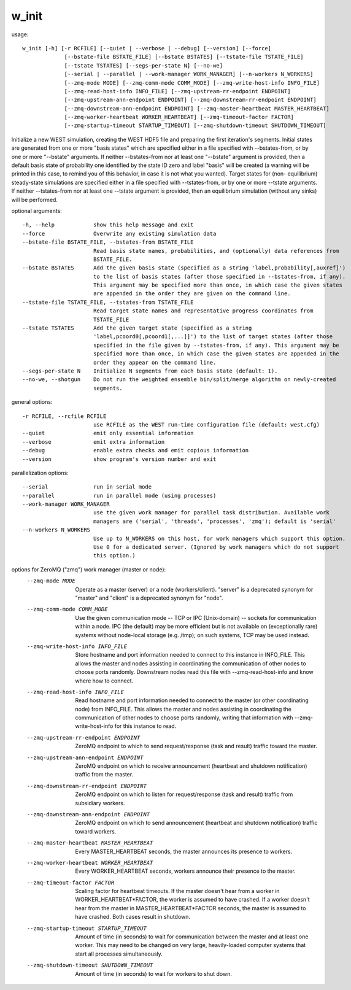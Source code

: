 .. _w_init:

w_init
======

usage::

 w_init [-h] [-r RCFILE] [--quiet | --verbose | --debug] [--version] [--force]
              [--bstate-file BSTATE_FILE] [--bstate BSTATES] [--tstate-file TSTATE_FILE]
              [--tstate TSTATES] [--segs-per-state N] [--no-we]
              [--serial | --parallel | --work-manager WORK_MANAGER] [--n-workers N_WORKERS]
              [--zmq-mode MODE] [--zmq-comm-mode COMM_MODE] [--zmq-write-host-info INFO_FILE]
              [--zmq-read-host-info INFO_FILE] [--zmq-upstream-rr-endpoint ENDPOINT]
              [--zmq-upstream-ann-endpoint ENDPOINT] [--zmq-downstream-rr-endpoint ENDPOINT]
              [--zmq-downstream-ann-endpoint ENDPOINT] [--zmq-master-heartbeat MASTER_HEARTBEAT]
              [--zmq-worker-heartbeat WORKER_HEARTBEAT] [--zmq-timeout-factor FACTOR]
              [--zmq-startup-timeout STARTUP_TIMEOUT] [--zmq-shutdown-timeout SHUTDOWN_TIMEOUT]

Initialize a new WEST simulation, creating the WEST HDF5 file and preparing the first iteration's
segments. Initial states are generated from one or more "basis states" which are specified either in a
file specified with --bstates-from, or by one or more "--bstate" arguments. If neither --bstates-from
nor at least one "--bstate" argument is provided, then a default basis state of probability one
identified by the state ID zero and label "basis" will be created (a warning will be printed in this
case, to remind you of this behavior, in case it is not what you wanted). Target states for (non-
equilibrium) steady-state simulations are specified either in a file specified with --tstates-from, or
by one or more --tstate arguments. If neither --tstates-from nor at least one --tstate argument is
provided, then an equilibrium simulation (without any sinks) will be performed.

optional arguments::

  -h, --help            show this help message and exit
  --force               Overwrite any existing simulation data
  --bstate-file BSTATE_FILE, --bstates-from BSTATE_FILE
                        Read basis state names, probabilities, and (optionally) data references from
                        BSTATE_FILE.
  --bstate BSTATES      Add the given basis state (specified as a string 'label,probability[,auxref]')
                        to the list of basis states (after those specified in --bstates-from, if any).
                        This argument may be specified more than once, in which case the given states
                        are appended in the order they are given on the command line.
  --tstate-file TSTATE_FILE, --tstates-from TSTATE_FILE
                        Read target state names and representative progress coordinates from
                        TSTATE_FILE
  --tstate TSTATES      Add the given target state (specified as a string
                        'label,pcoord0[,pcoord1[,...]]') to the list of target states (after those
                        specified in the file given by --tstates-from, if any). This argument may be
                        specified more than once, in which case the given states are appended in the
                        order they appear on the command line.
  --segs-per-state N    Initialize N segments from each basis state (default: 1).
  --no-we, --shotgun    Do not run the weighted ensemble bin/split/merge algorithm on newly-created
                        segments.

general options::

  -r RCFILE, --rcfile RCFILE
                        use RCFILE as the WEST run-time configuration file (default: west.cfg)
  --quiet               emit only essential information
  --verbose             emit extra information
  --debug               enable extra checks and emit copious information
  --version             show program's version number and exit

parallelization options::

  --serial              run in serial mode
  --parallel            run in parallel mode (using processes)
  --work-manager WORK_MANAGER
                        use the given work manager for parallel task distribution. Available work
                        managers are ('serial', 'threads', 'processes', 'zmq'); default is 'serial'
  --n-workers N_WORKERS
                        Use up to N_WORKERS on this host, for work managers which support this option.
                        Use 0 for a dedicated server. (Ignored by work managers which do not support
                        this option.)

options for ZeroMQ ("zmq") work manager (master or node):
  --zmq-mode MODE       Operate as a master (server) or a node (workers/client). "server" is a
                        deprecated synonym for "master" and "client" is a deprecated synonym for
                        "node".
  --zmq-comm-mode COMM_MODE
                        Use the given communication mode -- TCP or IPC (Unix-domain) -- sockets for
                        communication within a node. IPC (the default) may be more efficient but is not
                        available on (exceptionally rare) systems without node-local storage (e.g.
                        /tmp); on such systems, TCP may be used instead.
  --zmq-write-host-info INFO_FILE
                        Store hostname and port information needed to connect to this instance in
                        INFO_FILE. This allows the master and nodes assisting in coordinating the
                        communication of other nodes to choose ports randomly. Downstream nodes read
                        this file with --zmq-read-host-info and know where how to connect.
  --zmq-read-host-info INFO_FILE
                        Read hostname and port information needed to connect to the master (or other
                        coordinating node) from INFO_FILE. This allows the master and nodes assisting
                        in coordinating the communication of other nodes to choose ports randomly,
                        writing that information with --zmq-write-host-info for this instance to read.
  --zmq-upstream-rr-endpoint ENDPOINT
                        ZeroMQ endpoint to which to send request/response (task and result) traffic
                        toward the master.
  --zmq-upstream-ann-endpoint ENDPOINT
                        ZeroMQ endpoint on which to receive announcement (heartbeat and shutdown
                        notification) traffic from the master.
  --zmq-downstream-rr-endpoint ENDPOINT
                        ZeroMQ endpoint on which to listen for request/response (task and result)
                        traffic from subsidiary workers.
  --zmq-downstream-ann-endpoint ENDPOINT
                        ZeroMQ endpoint on which to send announcement (heartbeat and shutdown
                        notification) traffic toward workers.
  --zmq-master-heartbeat MASTER_HEARTBEAT
                        Every MASTER_HEARTBEAT seconds, the master announces its presence to workers.
  --zmq-worker-heartbeat WORKER_HEARTBEAT
                        Every WORKER_HEARTBEAT seconds, workers announce their presence to the master.
  --zmq-timeout-factor FACTOR
                        Scaling factor for heartbeat timeouts. If the master doesn't hear from a worker
                        in WORKER_HEARTBEAT*FACTOR, the worker is assumed to have crashed. If a worker
                        doesn't hear from the master in MASTER_HEARTBEAT*FACTOR seconds, the master is
                        assumed to have crashed. Both cases result in shutdown.
  --zmq-startup-timeout STARTUP_TIMEOUT
                        Amount of time (in seconds) to wait for communication between the master and at
                        least one worker. This may need to be changed on very large, heavily-loaded
                        computer systems that start all processes simultaneously.
  --zmq-shutdown-timeout SHUTDOWN_TIMEOUT
                        Amount of time (in seconds) to wait for workers to shut down.
